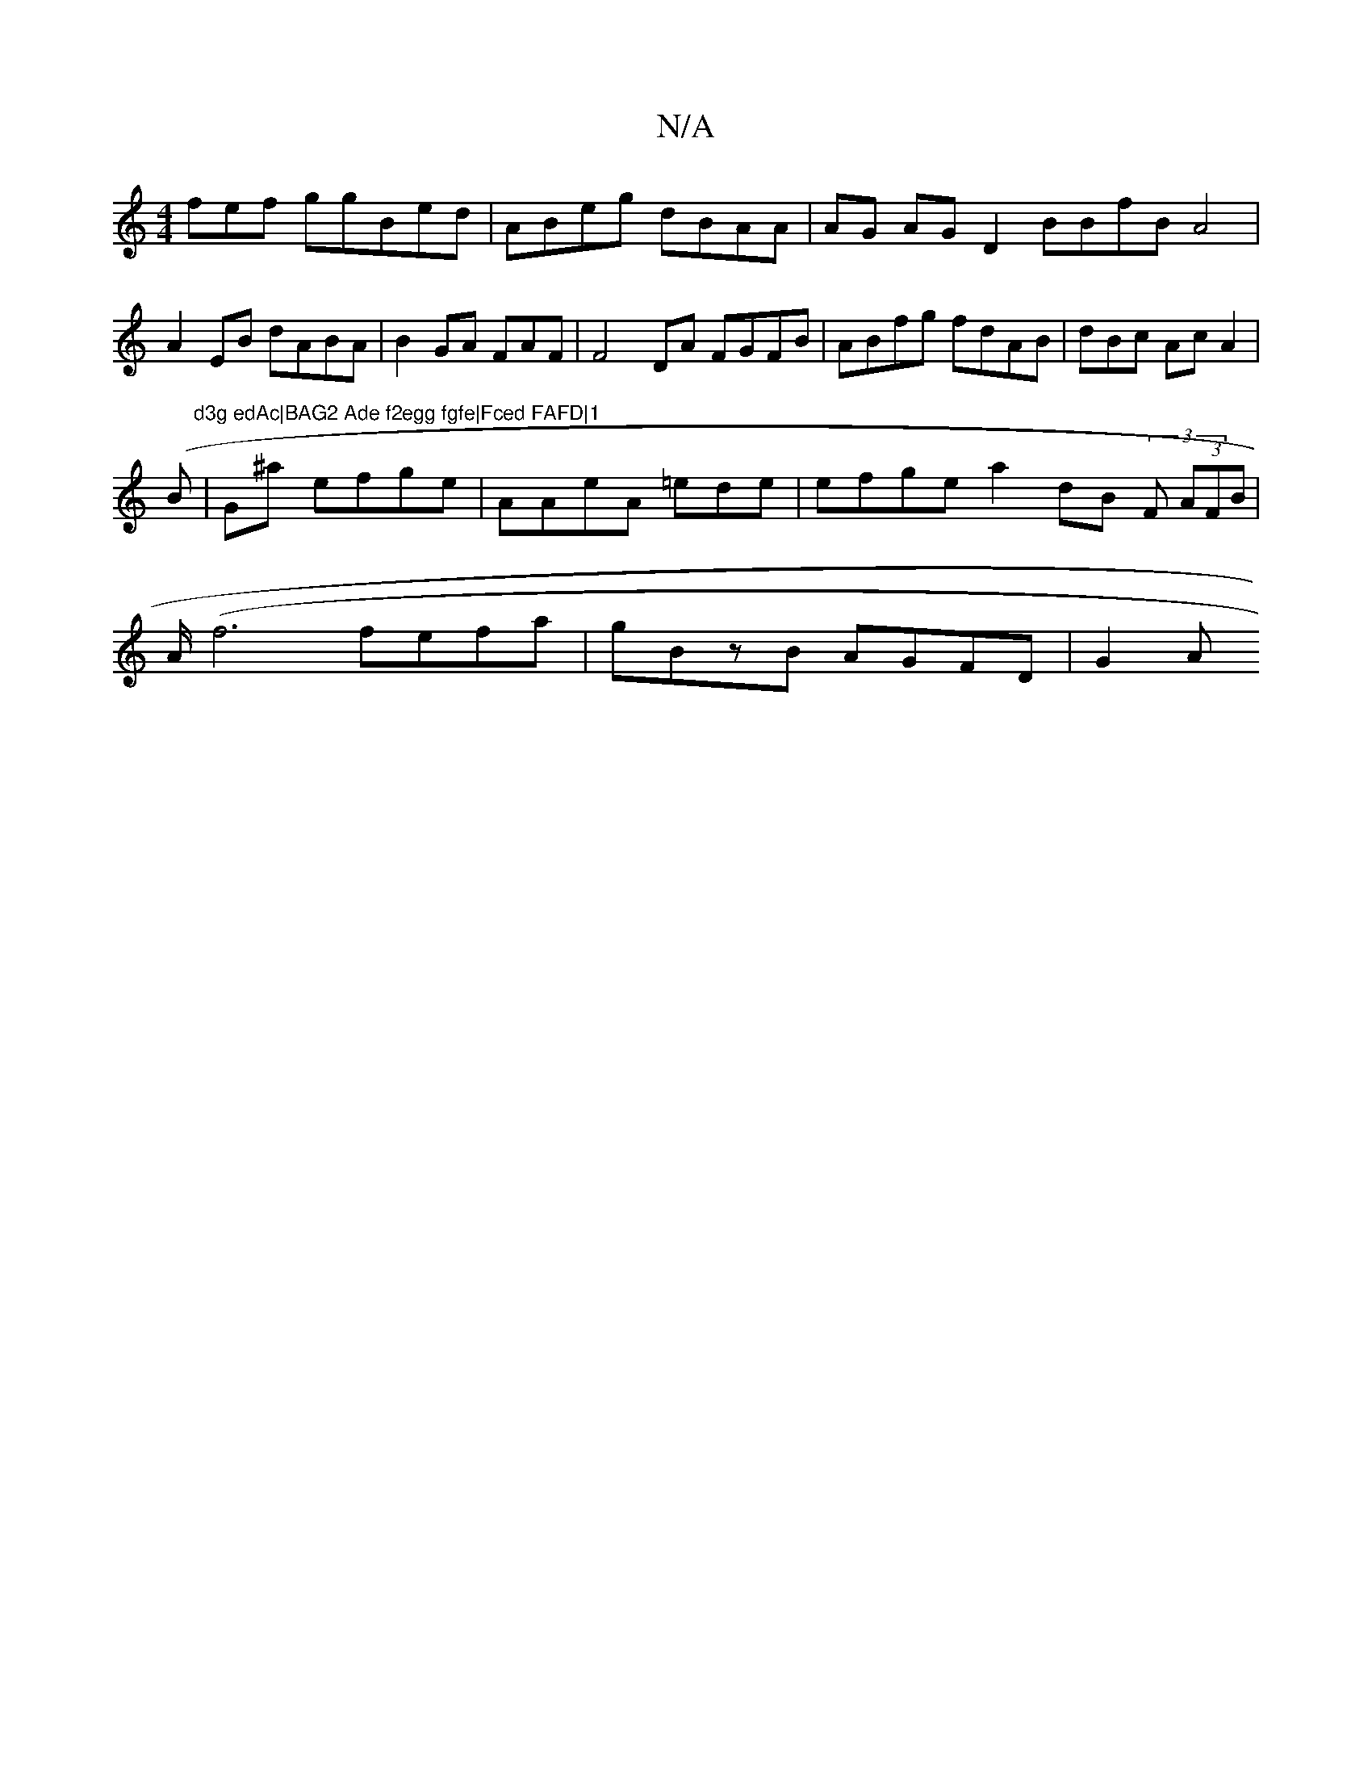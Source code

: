 X:1
T:N/A
M:4/4
R:N/A
K:Cmajor
 fef ggBed|ABeg dBAA|AG AGD2 BBfB A4 | A2EB dABA|B2GA FAF|F4DA FGFB|ABfg fdAB|dBc AcA2|
(Bm"d3g edAc|BAG2 Ade f2egg fgfe|Fced FAFD|1
|G^a- efge|AAeA =ede |efge a2dB (3F (3AFB|
A<(f4 fefa|gBzB AGFD|G2A